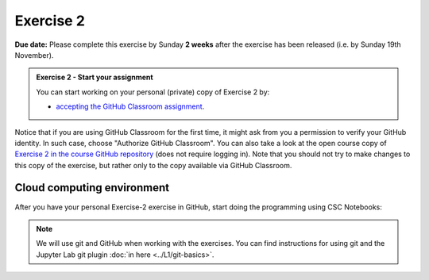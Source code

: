 Exercise 2
==========

**Due date:** Please complete this exercise by Sunday **2 weeks** after the exercise has been released (i.e. by Sunday 19th November).

.. admonition:: Exercise 2 - Start your assignment

    You can start working on your personal (private) copy of Exercise 2 by:

    - `accepting the GitHub Classroom assignment <https://classroom.github.com/a/HibvOsCz>`__.

Notice that if you are using GitHub Classroom for the first time, it might ask from you a permission to verify your GitHub identity.
In such case, choose "Authorize GitHub Classroom". You can also take a look at the open course copy of `Exercise 2 in the course GitHub repository <https://github.com/Spatial-Analytics-2023/Exercise-2>`__ (does not require logging in).
Note that you should not try to make changes to this copy of the exercise, but rather only to the copy available via GitHub Classroom.

Cloud computing environment
---------------------------

After you have your personal Exercise-2 exercise in GitHub, start doing the programming using CSC Notebooks:

    .. image:: https://img.shields.io/badge/launch-CSC%20notebook-blue.svg
        :target: https://notebooks.csc.fi

.. note::

    We will use git and GitHub when working with the exercises.
    You can find instructions for using git and the Jupyter Lab git plugin :doc:`in here <../L1/git-basics>`.

